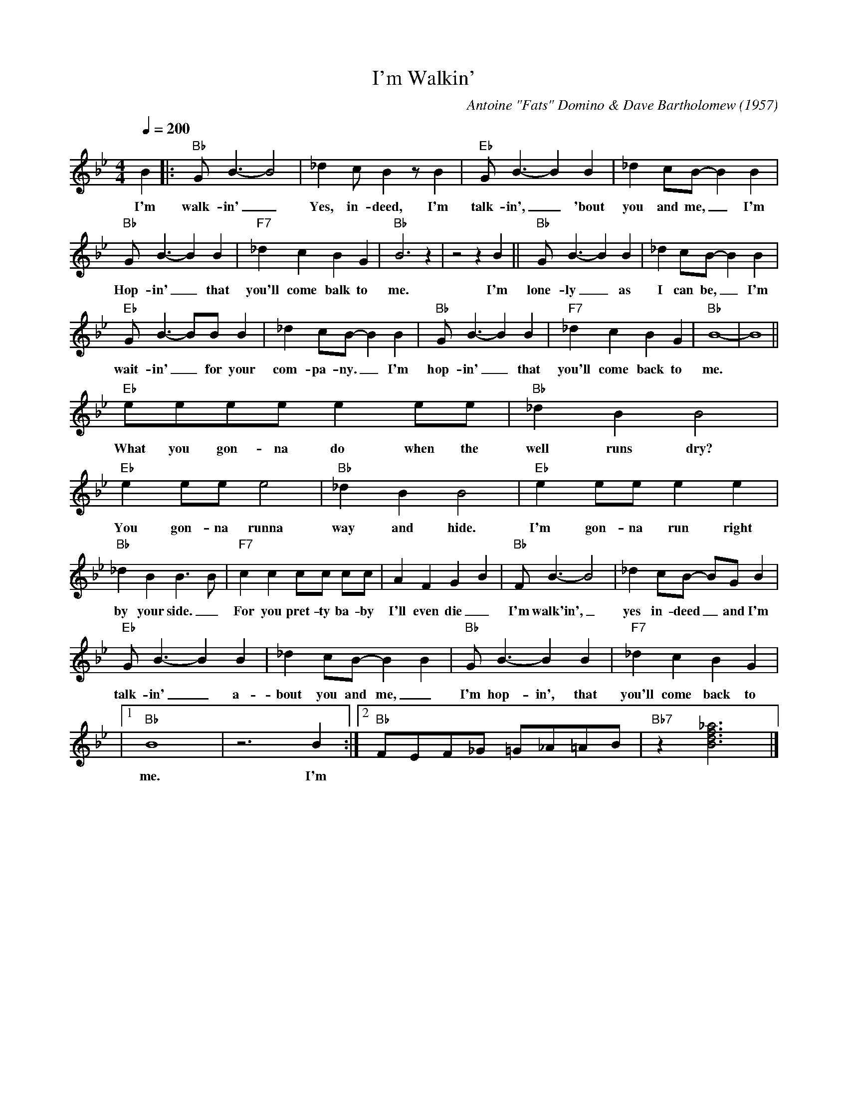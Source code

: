 X:1
T:I'm Walkin'
C:Antoine "Fats" Domino & Dave Bartholomew (1957)
M:4/4
L:1/8
Q:1/4=200
N:Intro bass, 2x coll. solo's, Singing Riff with collective
R:Uptempo
F:https://www.youtube.com/watch?v=r6ySNYWoH4I
K:Bbmaj
B2 ||: "Bb" G B3-B4 | _d2 cB2 z B2 | "Eb" G B3-B2 B2 | _d2 cB-B2 B2 |
w:I'm walk-in' _ Yes, in-deed, I'm talk-in', _'bout you and me, _ I'm
"Bb" GB3-B2 B2 | "F7" _d2 c2 B2 G2 | "Bb" B6 z2 | z4 z2 B2 || "Bb" G B3-B2 B2 | _d2 cB-B2 B2 |
w:Hop-in' _ that you'll come balk to me. I'm lone-ly _ as I can be, _ I'm
"Eb" GB3-BB B2 | _d2 cB-B2 B2 | "Bb" GB3-B2 B2 | "F7" _d2 c2 B2 G2 | "Bb" B8-|B8 ||
w:wait-in' _ for your com-pa-ny. _ I'm hop-in' _ that you'll come back  to me.
"Eb" eeee e2 ee | "Bb" _d2 B2 B4 |"Eb" e2 ee e4 | "Bb" _d2 B2 B4 | "Eb" e2 ee e2 e2 |
w:What you gon-na do when the well runs dry? You gon-na runna way and hide. I'm gon-na run right
"Bb" _d2 B2 B3 B | "F7" c2 c2 cc cc | A2 F2 G2 B2 | "Bb" F B3-B4 | _d2 cB- BG B2 |
w: by your side._ For you pret-ty ba-by I'll even die _ I'm walk'in',_ yes in-deed _and I'm
  "Eb" G B3-B2 B2 | _d2 cB-B2 B2 | "Bb" GB3-B2 B2 | "F7" _d2 c2 B2 G2 |
w: talk-in' _ a-bout you and me, _ I'm hop-in', that you'll come back to
 |1 "Bb" B8 | z6 B2 :|2 "Bb" FEF_G =G_A=AB | "Bb7" z2 [Bdf_a]6 |]
w: me.  I'm
